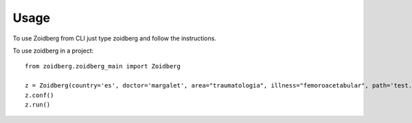 =====
Usage
=====

To use Zoidberg from CLI just type zoidberg and follow the instructions.

To use zoidberg in a project::

    from zoidberg.zoidberg_main import Zoidberg

    z = Zoidberg(country='es', doctor='margalet', area="traumatologia", illness="femoroacetabular", path='test.csv', output='csv')
    z.conf()
    z.run()
